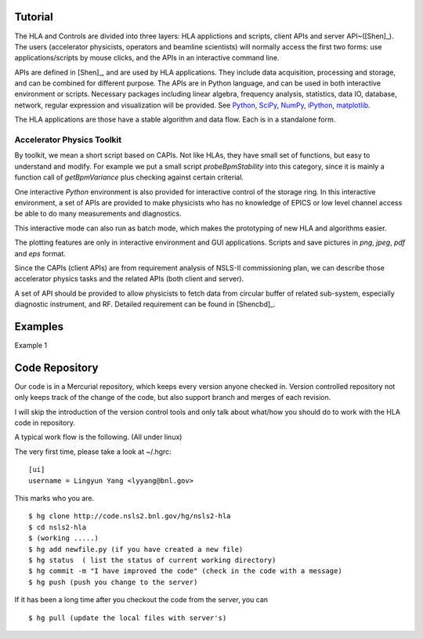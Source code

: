 Tutorial
=========

The HLA and Controls are divided into three layers: HLA applictions and
scripts, client APIs and server API~([Shen]_).  The users
(accelerator physicists, operators and beamline scientists) will normally
access the first two forms: use applications/scripts by mouse clicks, and
the APIs in an interactive command line.


APIs are defined in [Shen]_, and are used by HLA applications. They
include data acquisition, processing and storage, and can be combined for
different purpose. The APIs are in Python language, and can be used in
both interactive environment or scripts. Necessary packages including
linear algebra, frequency analysis, statistics, data IO, database,
network, regular expression and visualization will be provided. See
`Python <http://www.python.org>`_, `SciPy <http://www.scipy.org>`_, `NumPy
<http://numpy.scipy.org/>`_, `iPython <http://ipython.scipy.org>`_,
`matplotlib <http://matplotlib.sourceforge.net>`_.


The HLA applications are those have a stable algorithm and data
flow. Each is in a standalone form.


.. _Accelerator Physics Toolkit:

Accelerator Physics Toolkit
-----------------------------

By toolkit, we mean a short script based on CAPIs. Not like HLAs, they
have small set of functions, but easy to understand and modify. For
example we put a small script *probeBpmStability* into this category,
since it is mainly a function call of *getBpmVariance* plus checking
against certain criterial.

One interactive *Python* environment is also provided for
interactive control of the storage ring. In this interactive
environment, a set of APIs are provided to make physicists who has no
knowledge of EPICS or low level channel access be able to do many
measurements and diagnostics.

This interactive mode can also run as batch mode, which makes the
prototyping of new HLA and algorithms easier.

The plotting features are only in interactive environment and GUI
applications. Scripts and save pictures in *png*, *jpeg*,
*pdf* and *eps* format.

Since the CAPIs (client APIs) are from requirement analysis of NSLS-II
commissioning plan, we can describe those accelerator physics tasks and
the related APIs (both client and server).



A set of API should be provided to allow physicists to fetch data from
circular buffer of related sub-system, especially diagnostic
instrument, and RF. Detailed requirement can be found in [Shencbd]_.


Examples
=========

Example 1

.. doctest::

   >>> import hla
   >>> hla.clean_init()
   >>> bpm = hla.getElements('BPM', cell='C20')
   >>> print bpm
   ['PH1G2C20A', 'PH2G2C20A', 'PM1G4C20A', 'PM1G4C20B', 'PL2G6C20B', 'PL1G6C20B']
   >>> hla.getLocations(bpm, 'end')
   [532.90700000000004, 535.43200000000002, 541.11699999999996, 543.34900000000005, 548.21900000000005, 550.78300000000002]
   >>> hla.getGroups('P*C01*A')
   ['A', 'BPM', 'G4', 'G2', 'BPMY', 'C01', 'BPMX']


Code Repository
===================

Our code is in a Mercurial repository, which keeps every version anyone
checked in. Version controlled repository not only keeps track of the
change of the code, but also support branch and merges of each revision.

I will skip the introduction of the version control tools and only talk
about what/how you should do to work with the HLA code in repository.

A typical work flow is the following. (All under linux)

The very first time, please take a look at ~/.hgrc:

::

  [ui]
  username = Lingyun Yang <lyyang@bnl.gov>

This marks who you are.

::

  $ hg clone http://code.nsls2.bnl.gov/hg/nsls2-hla
  $ cd nsls2-hla
  $ (working .....)
  $ hg add newfile.py (if you have created a new file)
  $ hg status  ( list the status of current working directory)
  $ hg commit -m "I have improved the code" (check in the code with a message)
  $ hg push (push you change to the server)

If it has been a long time after you checkout the code from the server, you can 

::

  $ hg pull (update the local files with server's)

